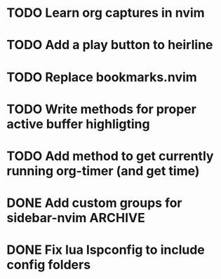 * TODO Learn org captures in nvim
* TODO Add a play button to heirline
  SCHEDULED: <2025-03-02 Sun>
* TODO Replace bookmarks.nvim
  :LOGBOOK:
  CLOCK: [2025-03-01 Sat 19:13]--[2025-03-01 Sat 19:27] => 0:14
  :END:
  :LOGBOOK:
  CLOCK: [2025-03-01 Sat 19:27]--[2025-03-01 Sat 19:36] => 0:09
  :END:
* TODO Write methods for proper active buffer highligting
* TODO Add method to get currently running org-timer (and get time)
* DONE Add custom groups for sidebar-nvim                              :ARCHIVE:

* DONE Fix lua lspconfig to include config folders
